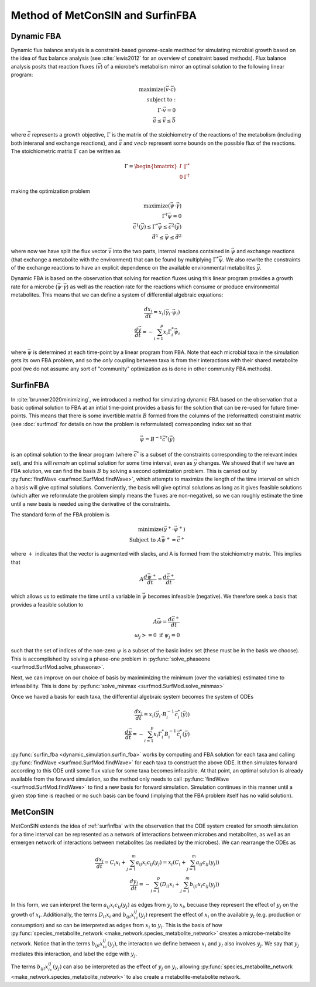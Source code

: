 Method of MetConSIN and SurfinFBA
======================================

.. _dfba:

Dynamic FBA
---------------

Dynamic flux balance analysis is a constraint-based genome-scale medthod for simulating microbial growth based on the idea of flux balance analysis (see :cite:`lewis2012` for an overview of constraint based methods).
Flux balance analysis posits that reaction fluxes (:math:`\vec{v}`) of a microbe's metabolism mirror an optimal solution to the following linear program:

.. math::

    \text{maximize}(\vec{v} \cdot \vec{c})\\
    \text{subject to}:\\
    \Gamma \cdot \vec{v} = 0\\
    \vec{a} \leq \vec{v} \leq \vec{b}

where :math:`\vec{c}` represents a growth objective, :math:`\Gamma` is the matrix of the stoichiometry of the reactions of the metabolism (including both interanal and exchange reactions), and :math:`\vec{a}` and :math:`vec{b}`
represent some bounds on the possible flux of the reactions. The stoichiometric matrix :math:`\Gamma` can be written as 

.. math::

    \Gamma = \begin{bmatrix} I & \Gamma^* \\ 0 & \Gamma^{\dagger}\end{bmatrix}

making the optimization problem

.. math::

    \text{maximize}(\vec{\psi}\cdot \vec{\gamma})\\
    \Gamma^{\dagger} \vec{\psi} = 0\\
    \vec{c}^1(\vec{y}) \leq
    \Gamma^* 
    \vec{\psi} \leq \vec{c}^2(\vec{y})\\
    \vec{d}^1 \leq \vec{\psi}\leq \vec{d}^2

where now we have split the flux vector :math:`\vec{v}` into the two parts, internal reacions contained in :math:`\vec{\psi}` and exchange reactions (that exchange a metabolite with the environment) that can be found by multiplying 
:math:`\Gamma^* \vec{\psi}`. We also rewrite the constraints of the exchange reactions to have an explicit dependence on the available environmental metabolites :math:`\vec{y}`.

Dynamic FBA is based on the observation that solving for reaction fluxes using this linear program provides a growth rate for a microbe (:math:`\vec{\psi}\cdot\vec{\gamma}`) as well as the reaction rate for the reactions which consume
or produce environmental metabolites. This means that we can define a system of differential algebraic equations:

.. math::

    \frac{dx_i }{dt}= x_i (\vec{\gamma}_i\cdot \vec{\psi}_i)\\
    \frac{d\vec{y}}{dt} = -\sum_{i=1}^p x_i \Gamma^*_i \vec{\psi}_i

where :math:`\vec{\psi}` is determined at each time-point by a linear program from FBA. Note that each microbial taxa in the simulation gets its own FBA problem, and so the *only* coupling between taxa is from their
interactions with their shared metabolite pool (we do not assume any sort of "community" optimization as is done in other community FBA methods).

.. _surfinfba:

SurfinFBA
---------------

In :cite:`brunner2020minimizing`, we introduced a method for simulating dynamic FBA based on the observation that a basic optimal solution to FBA at an intial time-point provides a basis for the solution that can 
be re-used for future time-points. This means that there is some invertible matrix :math:`B` formed from the columns of the (reformatted) constraint matrix (see :doc:`surfmod` for details on how the problem is reformulated) 
corresponding index set so that

.. math::

    \vec{\psi}=B^{-1}\vec{c}^*(\vec{y})

is an optimal solution to the linear program (where :math:`\vec{c}^*` is a subset of the constraints corresponding to the relevant index set), and this will *remain* an optimal solution for some time interval, 
even as :math:`\vec{y}` changes. We showed that if we have an FBA solution, we can find the basis :math:`B` by solving a second optimization problem. This is carried out by :py:func:`findWave <surfmod.SurfMod.findWave>`,
which attempts to maximize the length of the time interval on which a basis will give optimal solutions. Conveniently, the basis will give optimal solutions as long as it gives feasible solutions (which after we reformulate 
the problem simply means the fluxes are non-negative), so we can roughly estimate the time until a new basis is needed using the derivative of the constraints. 

The standard form of the FBA problem is

.. math::

    \text{minimize}(\vec{\gamma}^+ \cdot \vec{\psi}^+)\\
    \text{Subject to } A\vec{\psi}^+ = \vec{c}^+

where :math:`+` indicates that the vector is augmented with slacks, and A is formed from the stoichiometry matrix. This implies that

.. math::

    A\frac{d\vec{\psi}^+}{dt} = \frac{d\vec{c}^+}{dt}

which allows us to estimate the time until a variable in :math:`\vec{\psi}` becomes infeasible (negative). We therefore seek a basis
that provides a feasible solution to 

.. math::

    A\vec{\omega} = \frac{d\vec{c}^+}{dt}\\
    \omega_j >= 0 \text{ if } \psi_j = 0

such that the set of indices of the non-zero :math:`\psi` is a subset of the basic index set (these must be in the basis we choose). This is accomplished by
solving a phase-one problem in :py:func:`solve_phaseone <surfmod.SurfMod.solve_phaseone>`.

Next, we can improve on our choice of basis by maximimizing the minimum (over the variables) estimated time to infeasibility. This is done by
:py:func:`solve_minmax <surfmod.SurfMod.solve_minmax>`

Once we haved a basis for each taxa, the differential algebraic system becomes the system of ODEs

.. math::

    \frac{dx_i }{dt}= x_i (\vec{\gamma}_i\cdot B_i^{-1}\vec{c}^*_i(\vec{y})) \\
    \frac{d\vec{y}}{dt} = -\sum_{i=1}^p x_i \Gamma^*_i B_i^{-1}\vec{c}^*_i(\vec{y})

:py:func:`surfin_fba <dynamic_simulation.surfin_fba>` works by computing and FBA solution for each taxa and calling :py:func:`findWave <surfmod.SurfMod.findWave>` for each taxa to construct the above ODE.
It then simulates forward according to this ODE until some flux value for some taxa becomes infeasible. At that point, an optimal solution is already available from the forward simulation, so the method only needs to
call :py:func:`findWave <surfmod.SurfMod.findWave>` to find a new basis for forward simulation. Simulation continues in this manner until a given stop time is reached or no such basis can be found (implying that the 
FBA problem itself has no valid solution).

.. _metconsin:

MetConSIN
------------

MetConSIN extends the idea of :ref:`surfinfba` with the observation that the ODE system created for smooth simulation for a time interval can be represented as a network of interactions between microbes and metabolites, as
well as an ermergen network of interactions between metabolites (as mediated by the microbes). We can rearrange the ODEs as

.. math:: 

    \frac{dx_i}{dt} =C_i x_i +  \sum_{j=1}^m a_{ij} x_i c_{ij}(y_j)  = x_i \left(C_i + \sum_{j=1}^m a_{ij} c_{ij}(y_j)\right)\\
    \frac{dy_l}{dt} = -\sum_{i=1}^p\left(D_{il}x_i + \sum_{j=1}^m b_{ijl}x_i c_{ij}(y_j)\right)


In this form, we can interpret the term :math:`a_{ij}x_i c_{ij}(y_j)` as edges from :math:`y_j` to :math:`x_i`, becuase they represent the effect of :math:`y_j` on the growth of :math:`x_i`. Additionally, the terms
:math:`D_{il}x_i` and :math:`b_{ijl}x_ic_{ij}(y_j)` represent the effect of :math:`x_i` on the available :math:`y_l` (e.g. production or consumption) and so can be interpreted as edges from :math:`x_i` to :math:`y_l`. This is
the basis of how :py:func:`species_metabolite_network <make_network.species_metabolite_network>` creates a microbe-metabolite network. Notice that in the terms :math:`b_{ijl}x_ic_{ij}(y_j)`, the interacton we define between
:math:`x_i` and :math:`y_l` also involves :math:`y_j`. We say that :math:`y_j` mediates this interaction, and label the edge with :math:`y_j`.

The terms :math:`b_{ijl}x_ic_{ij}(y_j)` can also be interpreted as the effect of :math:`y_j` on :math:`y_l`, allowing :py:func:`species_metabolite_network <make_network.species_metabolite_network>` to also create a
metabolite-metabolite network. 


.. bibliography:: reference.bib